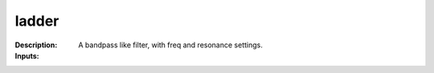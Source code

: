ladder
======

:Description:
    A bandpass like filter, with freq and resonance settings.

:Inputs:
